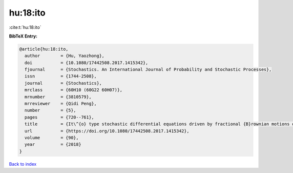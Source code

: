 hu:18:ito
=========

:cite:t:`hu:18:ito`

**BibTeX Entry:**

.. code-block:: bibtex

   @article{hu:18:ito,
     author        = {Hu, Yaozhong},
     doi           = {10.1080/17442508.2017.1415342},
     fjournal      = {Stochastics. An International Journal of Probability and Stochastic Processes},
     issn          = {1744-2508},
     journal       = {Stochastics},
     mrclass       = {60H10 (60G22 60H07)},
     mrnumber      = {3810579},
     mrreviewer    = {Qidi Peng},
     number        = {5},
     pages         = {720--761},
     title         = {It\^{o} type stochastic differential equations driven by fractional {B}rownian motions of {H}urst parameter {$H>1/2$}},
     url           = {https://doi.org/10.1080/17442508.2017.1415342},
     volume        = {90},
     year          = {2018}
   }

`Back to index <../By-Cite-Keys.html>`_
